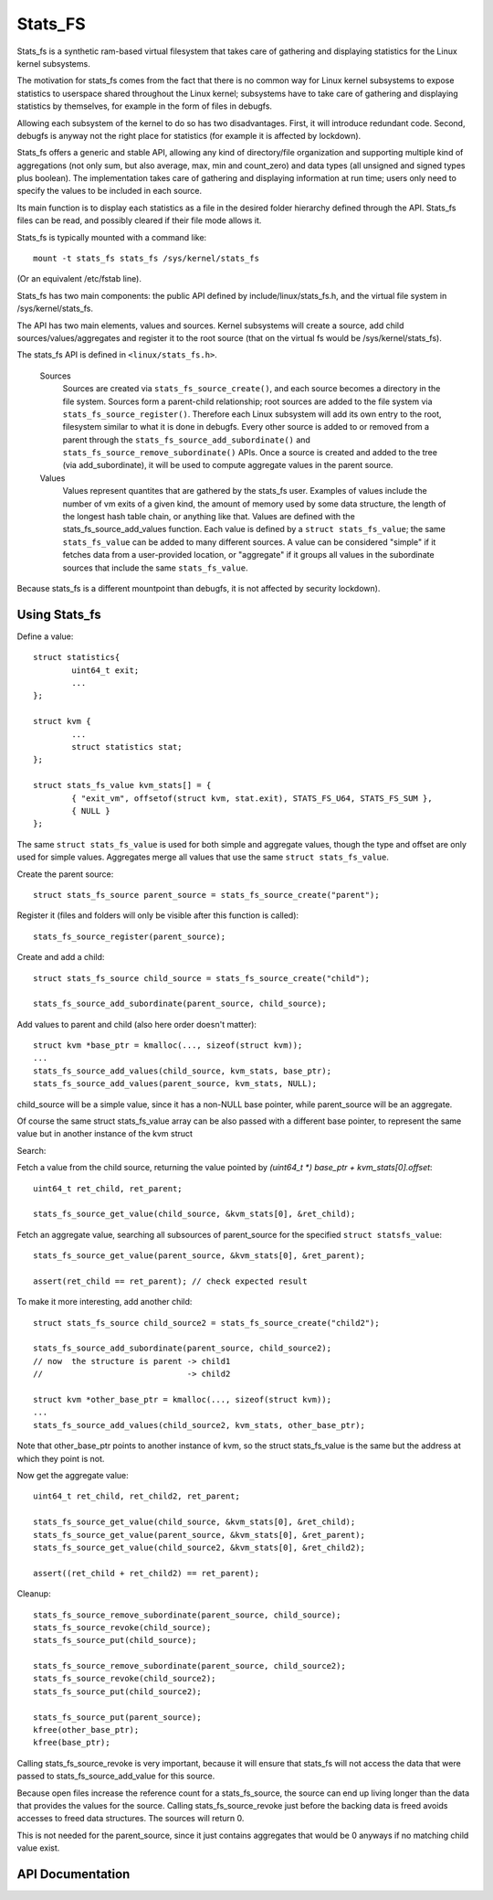========
Stats_FS
========

Stats_fs is a synthetic ram-based virtual filesystem that takes care of
gathering and displaying statistics for the Linux kernel subsystems.

The motivation for stats_fs comes from the fact that there is no common
way for Linux kernel subsystems to expose statistics to userspace shared
throughout the Linux kernel; subsystems have to take care of gathering and
displaying statistics by themselves, for example in the form of files in
debugfs.

Allowing each subsystem of the kernel to do so has two disadvantages.
First, it will introduce redundant code. Second, debugfs is anyway not the
right place for statistics (for example it is affected by lockdown).

Stats_fs offers a generic and stable API, allowing any kind of
directory/file organization and supporting multiple kind of aggregations
(not only sum, but also average, max, min and count_zero) and data types
(all unsigned and signed types plus boolean). The implementation takes
care of gathering and displaying information at run time; users only need
to specify the values to be included in each source.

Its main function is to display each statistics as a file in the desired
folder hierarchy defined through the API. Stats_fs files can be read, and
possibly cleared if their file mode allows it.

Stats_fs is typically mounted with a command like::

    mount -t stats_fs stats_fs /sys/kernel/stats_fs

(Or an equivalent /etc/fstab line).

Stats_fs has two main components: the public API defined by
include/linux/stats_fs.h, and the virtual file system in
/sys/kernel/stats_fs.

The API has two main elements, values and sources. Kernel
subsystems will create a source, add child
sources/values/aggregates and register it to the root source (that on the
virtual fs would be /sys/kernel/stats_fs).

The stats_fs API is defined in ``<linux/stats_fs.h>``.

    Sources
        Sources are created via ``stats_fs_source_create()``, and each source becomes
        a directory in the file system. Sources form a parent-child relationship;
        root sources are added to the file system via ``stats_fs_source_register()``.
        Therefore each Linux subsystem will add its own entry to the root,
        filesystem similar to what it is done in debugfs.
        Every other source is added to or removed from a parent through the
        ``stats_fs_source_add_subordinate()`` and ``stats_fs_source_remove_subordinate()``
        APIs. Once a source is created and added to the tree (via
        add_subordinate), it will be used to compute aggregate values in the
        parent source.

    Values
        Values represent quantites that are gathered by the stats_fs user.
        Examples of values include the number of vm exits of a given kind, the
        amount of memory used by some data structure, the length of the longest
        hash table chain, or anything like that. Values are defined with the
        stats_fs_source_add_values function. Each value is defined by a ``struct
        stats_fs_value``; the same ``stats_fs_value`` can be added to many different
        sources. A value can be considered "simple" if it fetches data from a
        user-provided location, or "aggregate" if it groups all values in the
        subordinate sources that include the same ``stats_fs_value``.

Because stats_fs is a different mountpoint than debugfs, it is not affected
by security lockdown).

Using Stats_fs
================

Define a value::

        struct statistics{
                uint64_t exit;
                ...
        };

        struct kvm {
                ...
                struct statistics stat;
        };

        struct stats_fs_value kvm_stats[] = {
                { "exit_vm", offsetof(struct kvm, stat.exit), STATS_FS_U64, STATS_FS_SUM },
                { NULL }
        };

The same ``struct stats_fs_value`` is used for both simple and aggregate
values, though the type and offset are only used for simple values.
Aggregates merge all values that use the same ``struct stats_fs_value``.

Create the parent source::

        struct stats_fs_source parent_source = stats_fs_source_create("parent");

Register it (files and folders
will only be visible after this function is called)::

        stats_fs_source_register(parent_source);

Create and add a child::

        struct stats_fs_source child_source = stats_fs_source_create("child");

        stats_fs_source_add_subordinate(parent_source, child_source);

Add values to parent and child (also here order doesn't matter)::

        struct kvm *base_ptr = kmalloc(..., sizeof(struct kvm));
        ...
        stats_fs_source_add_values(child_source, kvm_stats, base_ptr);
        stats_fs_source_add_values(parent_source, kvm_stats, NULL);

child_source will be a simple value, since it has a non-NULL base pointer,
while parent_source will be an aggregate.

Of course the same struct stats_fs_value array can be also passed with a
different base pointer, to represent the same value but in another instance
of the kvm struct

Search:

Fetch a value from the child source, returning the value
pointed by `(uint64_t *) base_ptr + kvm_stats[0].offset`::

        uint64_t ret_child, ret_parent;

        stats_fs_source_get_value(child_source, &kvm_stats[0], &ret_child);

Fetch an aggregate value, searching all subsources of parent_source for
the specified ``struct statsfs_value``::

        stats_fs_source_get_value(parent_source, &kvm_stats[0], &ret_parent);

        assert(ret_child == ret_parent); // check expected result

To make it more interesting, add another child::

        struct stats_fs_source child_source2 = stats_fs_source_create("child2");

        stats_fs_source_add_subordinate(parent_source, child_source2);
        // now  the structure is parent -> child1
        //                              -> child2

        struct kvm *other_base_ptr = kmalloc(..., sizeof(struct kvm));
        ...
        stats_fs_source_add_values(child_source2, kvm_stats, other_base_ptr);

Note that other_base_ptr points to another instance of kvm, so the struct
stats_fs_value is the same but the address at which they point is not.

Now get the aggregate value::

        uint64_t ret_child, ret_child2, ret_parent;

        stats_fs_source_get_value(child_source, &kvm_stats[0], &ret_child);
        stats_fs_source_get_value(parent_source, &kvm_stats[0], &ret_parent);
        stats_fs_source_get_value(child_source2, &kvm_stats[0], &ret_child2);

        assert((ret_child + ret_child2) == ret_parent);

Cleanup::

        stats_fs_source_remove_subordinate(parent_source, child_source);
        stats_fs_source_revoke(child_source);
        stats_fs_source_put(child_source);

        stats_fs_source_remove_subordinate(parent_source, child_source2);
        stats_fs_source_revoke(child_source2);
        stats_fs_source_put(child_source2);

        stats_fs_source_put(parent_source);
        kfree(other_base_ptr);
        kfree(base_ptr);

Calling stats_fs_source_revoke is very important, because it will ensure
that stats_fs will not access the data that were passed to
stats_fs_source_add_value for this source.

Because open files increase the reference count for a stats_fs_source, the
source can end up living longer than the data that provides the values for
the source.  Calling stats_fs_source_revoke just before the backing data
is freed avoids accesses to freed data structures. The sources will return
0.

This is not needed for the parent_source, since it just contains
aggregates that would be 0 anyways if no matching child value exist.

API Documentation
=================

.. kernel-doc:: include/linux/stats_fs.h
   :export: fs/stats_fs/*.c